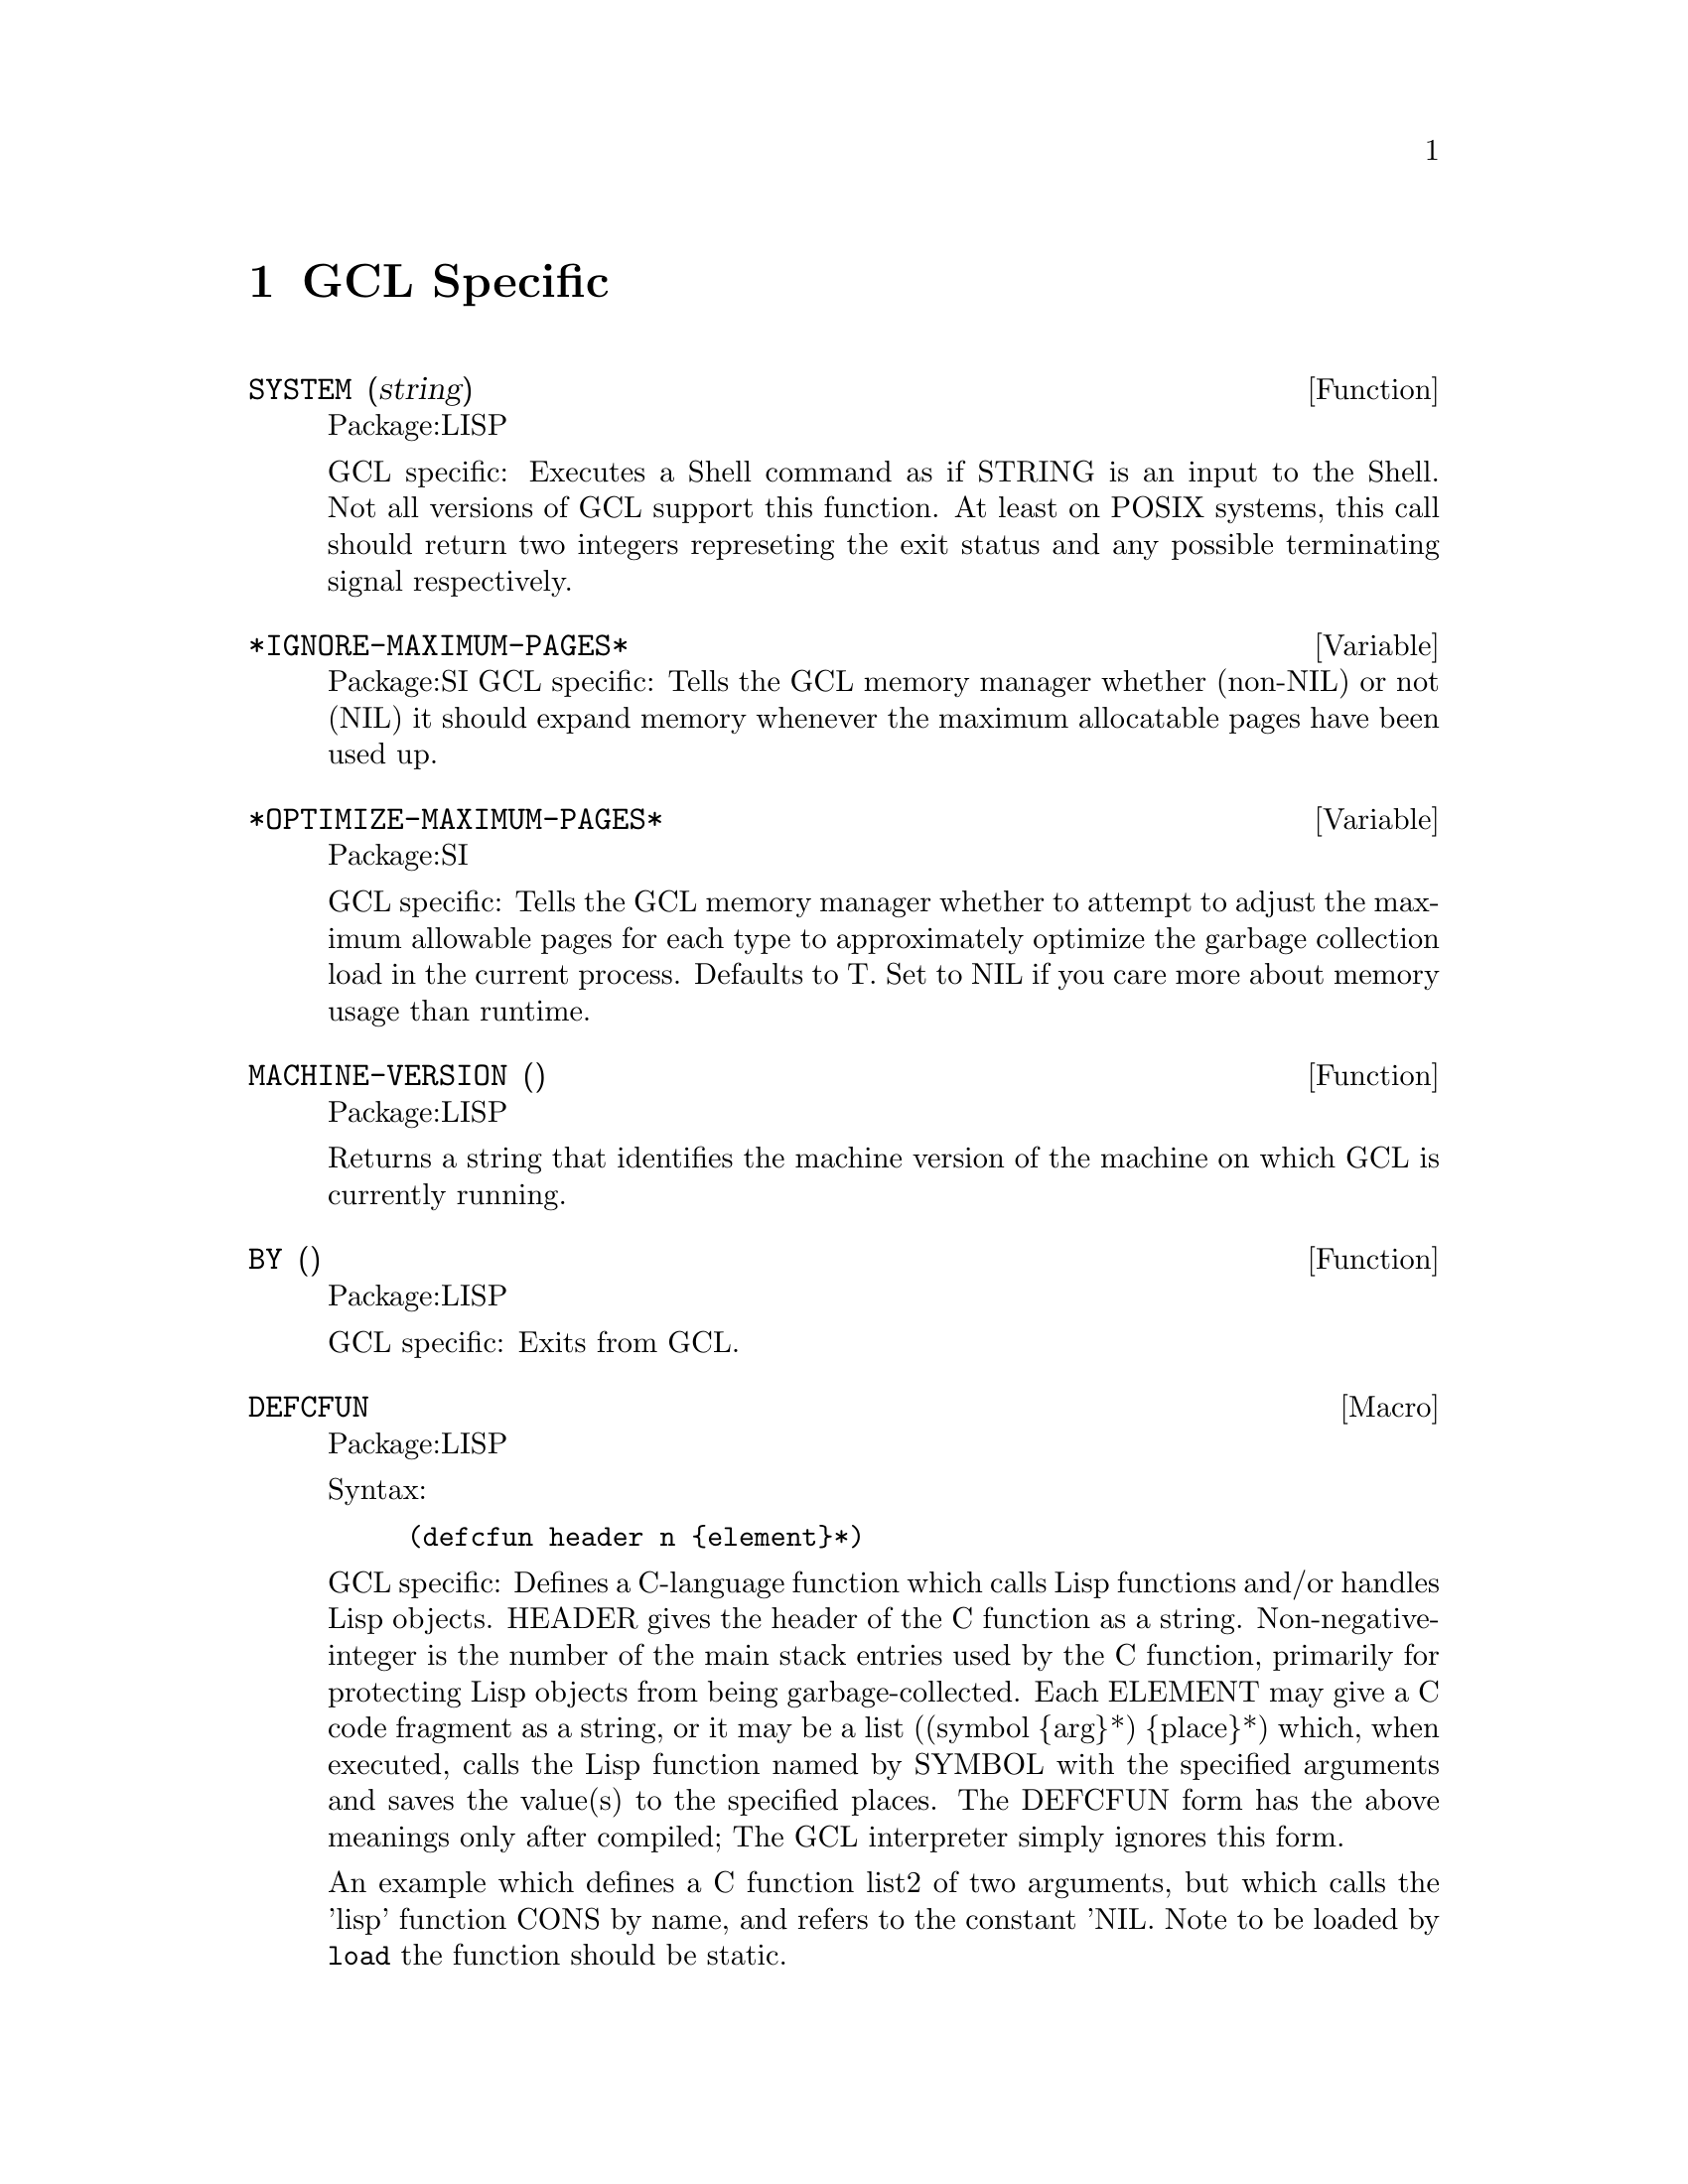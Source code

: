 @node GCL Specific, C Interface, Type, Top
@chapter GCL Specific

@defun SYSTEM (string)
Package:LISP

GCL specific: Executes a Shell command as if STRING is an input to the
Shell.  Not all versions of GCL support this function.  At least on
POSIX systems, this call should return two integers represeting the
exit status and any possible terminating signal respectively.


@end defun

@defvar *IGNORE-MAXIMUM-PAGES* 
Package:SI
GCL specific: Tells the GCL memory manager whether (non-NIL) or not (NIL) it
should expand memory whenever the maximum allocatable pages have been used
up.


@end defvar

@defvar *OPTIMIZE-MAXIMUM-PAGES* 
Package:SI

GCL specific: Tells the GCL memory manager whether to attempt to
adjust the maximum allowable pages for each type to approximately
optimize the garbage collection load in the current process.  Defaults
to T.  Set to NIL if you care more about memory usage than runtime.


@end defvar

@defun MACHINE-VERSION ()
Package:LISP

Returns a string that identifies the machine version of the machine
on which GCL is currently running.


@end defun

@defun BY ()
Package:LISP

GCL specific: Exits from GCL.


@end defun

@deffn {Macro} DEFCFUN 
Package:LISP

Syntax:
@example
(defcfun header n @{element@}*)
@end example


GCL specific: Defines a C-language function which calls Lisp functions
and/or handles Lisp objects.  HEADER gives the header of the C
function as a string.  Non-negative-integer is the number of the main
stack entries used by the C function, primarily for protecting Lisp
objects from being garbage-collected.  Each ELEMENT may give a C code
fragment as a string, or it may be a list
	((symbol @{arg@}*) @{place@}*)
which, when executed, calls the Lisp function named by SYMBOL with the
specified arguments and saves the value(s) to the specified places.
The DEFCFUN form has the above meanings only after compiled;  The GCL
interpreter simply ignores this form.

An example which defines a C function list2 of two arguments, but which 
calls the 'lisp' function CONS by name, and refers to the constant 'NIL.
Note to be loaded by @code{load} the function should be static.


(defCfun "static object list2(x,y) object x,y;" 0
              "object z;"
               ('NIL z)
               ((CONS y z) z)
               ((CONS x z) z)
         	"return(z);"
)

In lisp the operations in the body would be
   (setq z 'nil)
   (setq z (cons y z))
   (setq z (cons x z))
   


Syntax:
@example

        (defCfun header non-negative-integer
                @{ string
                  | ( function-symbol @{ value @}* )
                  | (( function-symbol  @{ value @}* ) @{ place @}* ) @})


value:
place:
         @{ C-expr | ( C-type C-expr ) @}

C-function-name:
C-expr:
         @{ string | symbol @}
 
C-type:
         @{ object | int | char | float | double @}

@end example




@end deffn

@deffn {Macro} CLINES 
Package:LISP

Syntax:
@example
(clines @{string@}*)
@end example

GCL specific:  The GCL compiler embeds STRINGs into the intermediate C
language code.  The interpreter ignores this form.


@end deffn

@defun ALLOCATE (type number &optional (really-allocate nil))
Package:LISP

GCL specific: Sets the maximum number of pages for the type class of the
GCL implementation type TYPE to NUMBER.  If REALLY-ALLOCATE is given a
non-NIL value, then the specified number of pages will be allocated
immediately.


@end defun

@defun GBC (x)
Package:LISP

GCL specific: Invokes the garbage collector (GC) with the collection level
specified by X.  NIL as the argument causes GC to collect cells only.  T as
the argument causes GC to collect everything.


@end defun

@defun SAVE (pathname)
Package:LISP

GCL specific: Saves the current GCL core image into a program file specified
by PATHNAME.  This function depends on the version of GCL.  The function
si::save-system is to be preferred in almost all circumstances.   Unlike
save, it makes the relocatable section permanent, and causes no future gc of
currently loaded .o files.

@end defun

@defun HELP* (string &optional (package 'lisp))
Package:LISP

GCL specific: Prints the documentation associated with those symbols in the
specified package whose print names contain STRING as substring.  STRING may
be a symbol, in which case the print-name of that symbol is used.  If PACKAGE
is NIL, then all packages are searched.


@end defun

@deffn {Macro} DEFLA 
Package:LISP

Syntax:
@example
(defla name lambda-list @{decl | doc@}* @{form@}*)
@end example

GCL specific: Used to DEFine Lisp Alternative.  For the interpreter, DEFLA is
equivalent to DEFUN, but the compiler ignores this form.


@end deffn

@defun PROCLAMATION (decl-spec)
Package:LISP

GCL specific: Returns T if the specified declaration is globally in effect;
NIL otherwise.  See the doc of DECLARE for possible DECL-SPECs.


@end defun

@deffn {Macro} DEFENTRY 
Package:LISP

Syntax:
@example
(defentry name arg-types c-function)
@end example


GCL specific: The compiler defines a Lisp function whose body consists of a
calling sequence to the C language function specified by C-FUNCTION.  The
interpreter ignores this form.  The ARG-TYPES specifies the C types of the
arguments which C-FUNCTION requires.  The list of allowed types is (object
char int float double string).  Code will be produced to coerce from a lisp
object to the appropriate type before passing the argument to the C-FUNCTION.
The c-function should be of the form (c-result-type c-fname) where
c-result-type is a member of (void object char int float double string).
c-fname may be a symbol (in which case it will be downcased) or a string.  If
c-function is not a list, then (object c-function) is assumed.  In order
for C code to be loaded in by @code{load} you should declare any
variables and functions to be static.   If you will link them in
at build time, of course you are allowed to define new externals.

@example
  Sample usage:
--File begin-----
;; JOE takes X a lisp string and Y a fixnum and returns a character.
(clines "#include \"foo.ch\"")
(defentry joe (string int) (char "our_c_fun"))
---File end------
---File foo.ch---
/* C function for extracting the i'th element of a string */
static char our_c_fun(p,i)
char *p;
int i;
   @{
	return p[i];
   @}
-----File end---
@end example

One must be careful of storage allocation issues when passing a string.
If the C code invokes storage allocation (either by calling @code{malloc}
or @code{make_cons} etc), then there is a possibility of a garbage
collection, so that if the string passed was not constructed with
@code{:static t} when its array was constructed, then it could move.
If the C function may allocate storage, then you should pass a copy:
@example
(defun safe-c-string (x)
  (let* ((n (length x))
         (a (make-array (+ n 1) :element-type 'string-char
           :static t :fill-pointer n)))
    (si::copy-array-portion x y 0 0 n)
    (setf (aref a n) (code-char 0)))
    a)

@end example


@end deffn
@defun COPY-ARRAY-PORTION (x,y,i1,i2,n1)
Package:SI
Copy elements from X to Y starting at X[i1] to Y[i2] and doing N1
elements if N1 is supplied otherwise, doing the length of X - I1
elements.  If the types of the arrays are not the same, this has
implementation dependent results.
@end defun

@defun BYE ( &optional (exit-status 0))
Package:LISP

GCL specific: Exits from GCL with exit-status.


@end defun

@defun USE-FAST-LINKS (turn-on)
Package:LISP

GCL specific: If TURN-ON is not nil, the fast link mechanism is enabled,
so that ordinary function calls will not appear in the invocation stack,
and calls will be much faster.  This is the default.   If you anticipate
needing to see a stack trace in the debugger, then you should turn this
off.


@end defun

@menu
* Bignums::			
@end menu

@node Bignums,  , GCL Specific, GCL Specific
@section Bignums

A directory mp was added to hold the new multi precision arithmetic
code.  The layout and a fair amount of code in the mp directory is an
enhanced version of gpari version 34. The gpari c code was rewritten
to be more efficient, and gcc assembler macros were added to allow
inlining of operations not possible to do in C.  On a 68K machine,
this allows the C version to be as efficient as the very carefully
written assembler in the gpari distribution.  For the main machines,
an assembler file (produced by gcc) based on this new method, is
included.   This is for sites which do not have gcc, or do not
wish to compile the whole system with gcc.

Bignum arithmetic is much faster now.  Many changes were made to
cmpnew also, to add 'integer' as a new type.  It differs from
variables of other types, in that storage is associated to each such
variable, and assignments mean copying the storage.  This allows a
function which does a good deal of bignum arithmetic, to do very
little consing in the heap.  An example is the computation of PI-INV
in scratchpad, which calculates the inverse of pi to a prescribed
number of bits accuracy.  That function is now about 20 times faster,
and no longer causes garbage collection.  In versions of GCL  where
HAVE_ALLOCA is defined, the temporary storage growth is on the C
stack, although this often not so critical (for example it makes
virtually no difference in the PI-INV example, since in spite of the
many operations, only one storage allocation takes place.
	
Below is the actual code for PI-INV

On a sun3/280 (cli.com)

Here is the comparison of lucid and gcl before and after
on that pi-inv.   Times are in seconds with multiples of the
gcl/akcl time in parentheses.

On a sun3/280 (cli.com)

@example

pi-inv   akcl-566  franz        lucid         old kcl/akcl
----------------------------------------
10000      3.3     9.2(2.8 X)  15.3 (4.6X)    92.7   (29.5 X)
20000      12.7    31.0(2.4 X) 62.2 (4.9X)    580.0  (45.5 X)


(defun pi-inv (bits &aux (m 0))
  (declare (integer bits m))
  (let* ((n (+ bits (integer-length bits) 11))
         (tt (truncate (ash 1 n) 882))
         (d (* 4 882 882))
         (s 0))
    (declare (integer s d tt n))
    (do ((i 2 (+ i 2))
         (j 1123 (+ j 21460)))
        ((zerop tt) (cons s (- (+ n 2))))
      (declare (integer i j))
        (setq s (+ s (* j tt))
              m (- (* (- i 1) (- (* 2 i) 1) (- (* 2 i) 3)))
              tt (truncate (* m tt) (* d (the integer (expt i 3))))))))

@end example
